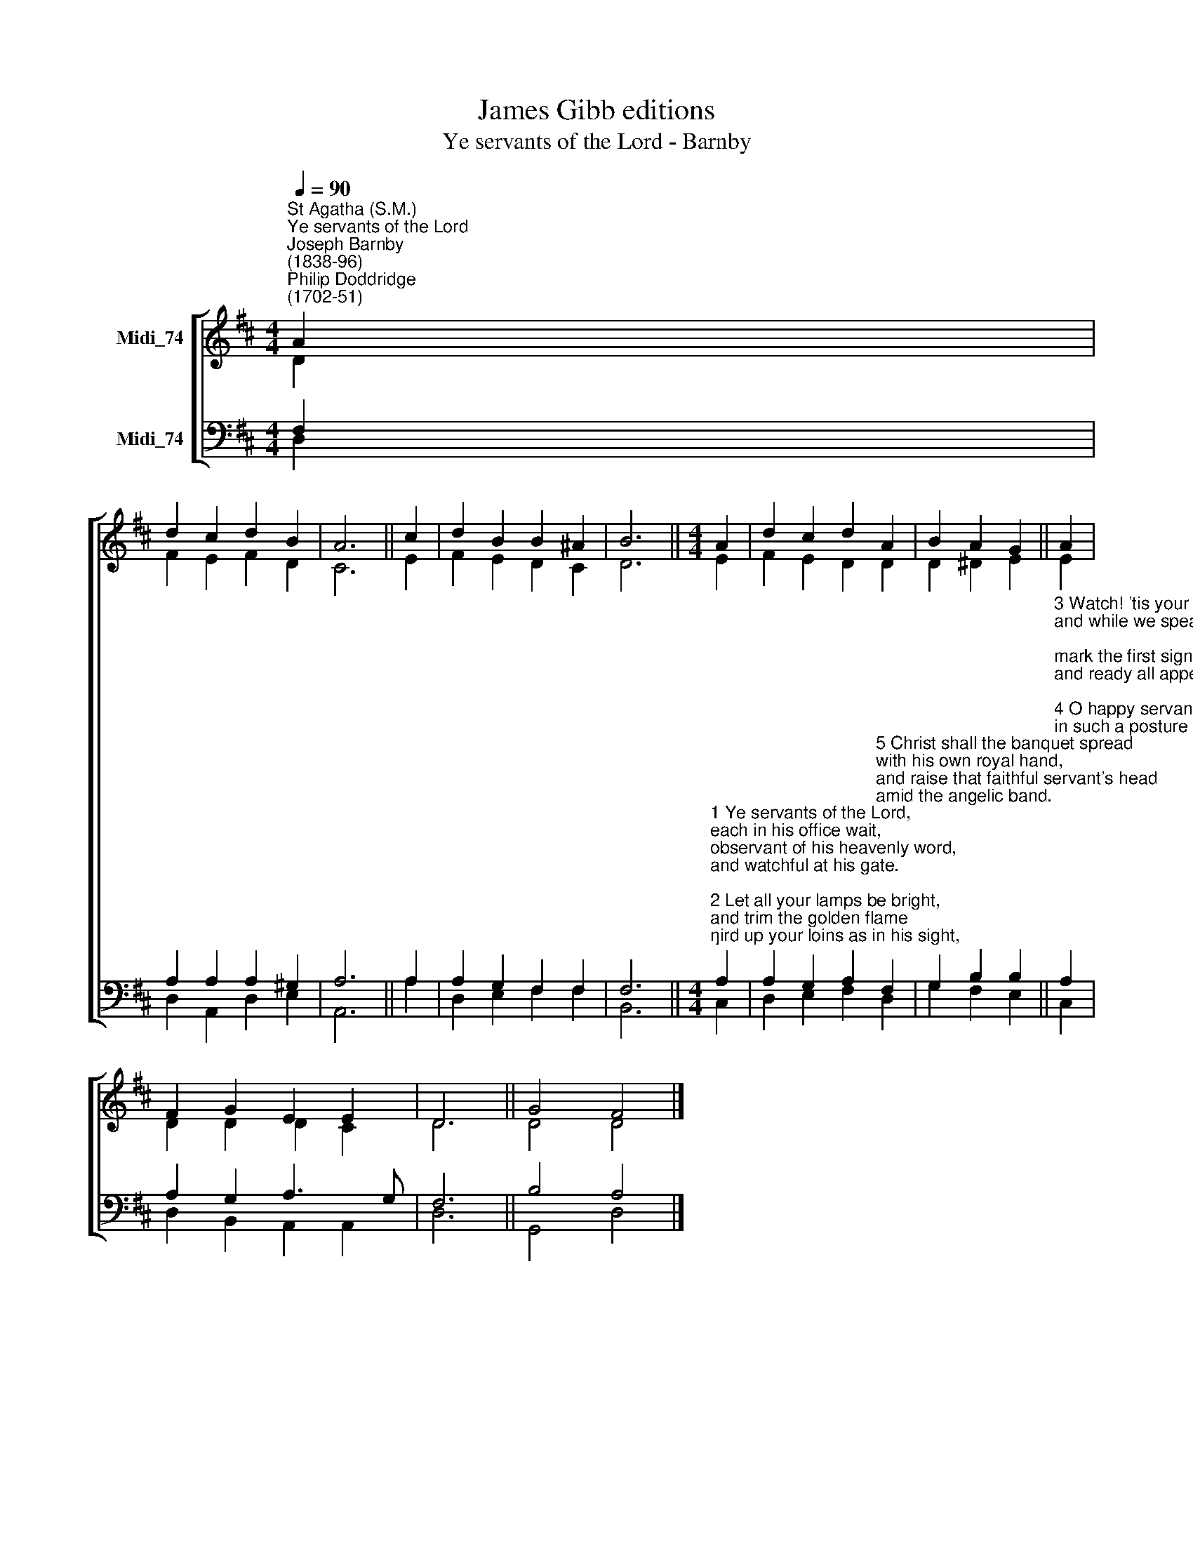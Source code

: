 X:1
T:James Gibb editions
T:Ye servants of the Lord - Barnby
%%score [ ( 1 2 ) ( 3 4 ) ]
L:1/8
Q:1/4=90
M:4/4
K:D
V:1 treble nm="Midi_74"
V:2 treble 
V:3 bass nm="Midi_74"
V:4 bass 
V:1
"^St Agatha (S.M.)""^Ye servants of the Lord""^Joseph Barnby\n(1838-96)""^Philip Doddridge\n(1702-51)" A2 | %1
 d2 c2 d2 B2 | A6 || c2 | d2 B2 B2 ^A2 | B6 ||[M:4/4] A2 | d2 c2 d2 A2 | B2 A2 G2 || A2 | %10
 F2 G2 E2 E2 | D6 || G4 F4 |] %13
V:2
 D2 | F2 E2 F2 D2 | C6 || E2 | F2 E2 D2 C2 | D6 ||[M:4/4] E2 | F2 E2 D2 D2 | D2 ^D2 E2 || E2 | %10
 D2 D2 D2 C2 | D6 || D4 D4 |] %13
V:3
 F,2 | A,2 A,2 A,2 ^G,2 | A,6 || A,2 | A,2 G,2 F,2 F,2 | F,6 || %6
[M:4/4]"^1 Ye servants of the Lord,\neach in his office wait,\nobservant of his heavenly word,\nand watchful at his gate.\n\n2 Let all your lamps be bright,\nand trim the golden flame;\ngird up your loins as in his sight,\nfor aweful is his name.\n\n" A,2 | %7
 A,2 G,2 A,2"^5 Christ shall the banquet spread\nwith his own royal hand,\nand raise that faithful servant's head\namid the angelic band." F,2 | %8
 G,2 B,2 B,2 || %9
"^3 Watch! 'tis your Lord's command,\nand while we speak, he's near;\nmark the first signal of his hand,\nand ready all appear.\n\n4 O happy servant he\nin such a posture found!\nhe shall his Lord with rapture see,\nand be with honour crowned.\n\n\n" A,2 | %10
 A,2 G,2 A,3 G, | F,6 || B,4 A,4 |] %13
V:4
 D,2 | D,2 A,,2 D,2- E,2 | A,,6 || A,2 | D,2 E,2 F,2 F,2 | B,,6 ||[M:4/4] C,2 | D,2 E,2 F,2 D,2 | %8
 G,2 F,2 E,2 || C,2 | D,2 B,,2 A,,2 A,,2 | D,6 || G,,4 D,4 |] %13

